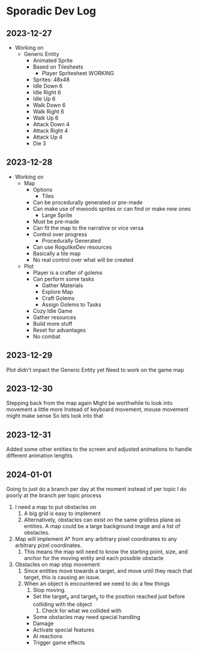 * Sporadic Dev Log

** 2023-12-27
- Working on
  + Generic Entity
    * Animated Sprite
    * Based on Tilesheets
      - Player Spritesheet WORKING
	* Sprites: 48x48
	* Idle Down 6
	* Idle Right 6
	* Idle Up 6
	* Walk Down 6
	* Walk Right 6
	* Walk Up 6
	* Attack Down 4
	* Attack Right 4
	* Attack Up 4
	* Die 3

** 2023-12-28
- Working on
  + Map
    * Options
      - Tiles
	* Can be procedurally generated or pre-made
	* Can make use of mwoods sprites or can find or make new ones
      - Large Sprite
	* Must be pre-made
	* Can fit the map to the narrative or vice versa
	* Control over progress
      - Procedurally Generated
	* Can use RogulikeDev resources
	* Basically a tile map
	* No real control over what will be created
  + Plot
    * Player is a crafter of golems
    * Can perform some tasks
      - Gather Materials
      - Explore Map
      - Craft Golems
      - Assign Golems to Tasks
    * Cozy Idle Game
    * Gather resources
    * Build more stuff
    * Reset for advantages
    * No combat

** 2023-12-29
Plot didn't impact the Generic Entity yet
Need to work on the game map

** 2023-12-30
Stepping back from the map again
Might be worthwhile to look into movement a little more
Instead of keyboard movement, mouse movement might make sense
So lets look into that

** 2023-12-31
Added some other entities to the screen and adjusted animations
to handle different animation lenghts

** 2024-01-01
Going to just do a branch per day at the moment instead of per topic
I do poorly at the branch per topic process

1. I need a map to put obstacles on
   1. A big grid is easy to implement
   2. Alternatively, obstacles can exist on the same gridless plane as
      entities.   A map could be a large background image and a list
      of obstacles.  
2. Map will implement A* from any arbitrary pixel coordinates to any
   arbitrary pizel coordinates.
   1. This means the map will need to know the starting point, size,
      and anchor for the moving entity and each possible obstacle
3. Obstacles on map stop movement
   1. Since entities move towards a target, and move until they reach
      that target, this is causing an issue.
   2. When an object is encountered we need to do a few things
      1. Stop moving.
	 * Set the target_x and target_y to the position reached just
	   before colliding with the object
      2. Check for what we collided with
	 * Some obstacles may need special handling
	 * Damage
	 * Activate special features
	 * AI reactions
	 * Trigger game effects
